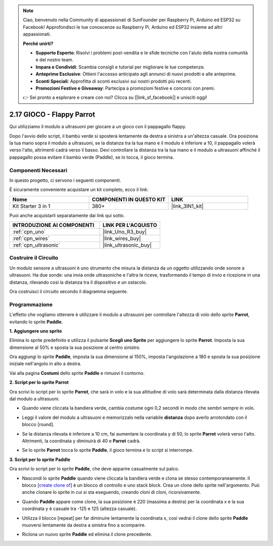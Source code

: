 .. note::

    Ciao, benvenuto nella Community di appassionati di SunFounder per Raspberry Pi, Arduino ed ESP32 su Facebook! Approfondisci le tue conoscenze su Raspberry Pi, Arduino ed ESP32 insieme ad altri appassionati.

    **Perché unirti?**

    - **Supporto Esperto**: Risolvi i problemi post-vendita e le sfide tecniche con l'aiuto della nostra comunità e del nostro team.
    - **Impara e Condividi**: Scambia consigli e tutorial per migliorare le tue competenze.
    - **Anteprime Esclusive**: Ottieni l'accesso anticipato agli annunci di nuovi prodotti e alle anteprime.
    - **Sconti Speciali**: Approfitta di sconti esclusivi sui nostri prodotti più recenti.
    - **Promozioni Festive e Giveaway**: Partecipa a promozioni festive e concorsi con premi.

    👉 Sei pronto a esplorare e creare con noi? Clicca su [|link_sf_facebook|] e unisciti oggi!

.. _sh_parrot:

2.17 GIOCO - Flappy Parrot
===============================

Qui utilizziamo il modulo a ultrasuoni per giocare a un gioco con il pappagallo flappy.

Dopo l'avvio dello script, il bambù verde si sposterà lentamente da destra a sinistra a un'altezza casuale. Ora posiziona la tua mano sopra il modulo a ultrasuoni, se la distanza tra la tua mano e il modulo è inferiore a 10, il pappagallo volerà verso l'alto, altrimenti cadrà verso il basso.
Devi controllare la distanza tra la tua mano e il modulo a ultrasuoni affinché il pappagallo possa evitare il bambù verde (Paddle), se lo tocca, il gioco termina.

.. image:: img/15_parrot.png

Componenti Necessari
-----------------------

In questo progetto, ci servono i seguenti componenti. 

È sicuramente conveniente acquistare un kit completo, ecco il link: 

.. list-table::
    :widths: 20 20 20
    :header-rows: 1

    *   - Nome	
        - COMPONENTI IN QUESTO KIT
        - LINK
    *   - Kit Starter 3 in 1
        - 380+
        - |link_3IN1_kit|

Puoi anche acquistarli separatamente dai link qui sotto.

.. list-table::
    :widths: 30 20
    :header-rows: 1

    *   - INTRODUZIONE AI COMPONENTI
        - LINK PER L'ACQUISTO

    *   - :ref:`cpn_uno`
        - |link_Uno_R3_buy|
    *   - :ref:`cpn_wires`
        - |link_wires_buy|
    *   - :ref:`cpn_ultrasonic`
        - |link_ultrasonic_buy|

Costruire il Circuito
--------------------------

Un modulo sensore a ultrasuoni è uno strumento che misura la distanza da un oggetto utilizzando onde sonore a ultrasuoni. 
Ha due sonde: una invia onde ultrasoniche e l'altra le riceve, trasformando il tempo di invio e ricezione in una distanza, rilevando così la distanza tra il dispositivo e un ostacolo.

Ora costruisci il circuito secondo il diagramma seguente.

.. image:: img/circuit/ultrasonic_circuit.png

Programmazione
-------------------

L'effetto che vogliamo ottenere è utilizzare il modulo a ultrasuoni per controllare l'altezza di volo dello sprite **Parrot**, evitando lo sprite **Paddle**.


**1. Aggiungere uno sprite**

Elimina lo sprite predefinito e utilizza il pulsante **Scegli uno Sprite** per aggiungere lo sprite **Parrot**. Imposta la sua dimensione al 50% e sposta la sua posizione al centro sinistro.

.. image:: img/15_sprite.png

Ora aggiungi lo sprite **Paddle**, imposta la sua dimensione al 150%, imposta l'angolazione a 180 e sposta la sua posizione iniziale nell'angolo in alto a destra.

.. image:: img/15_sprite1.png

Vai alla pagina **Costumi** dello sprite **Paddle** e rimuovi il contorno.

.. image:: img/15_sprite2.png

**2. Script per lo sprite Parrot**

Ora scrivi lo script per lo sprite **Parrot**, che sarà in volo e la sua altitudine di volo sarà determinata dalla distanza rilevata dal modulo a ultrasuoni.

* Quando viene cliccata la bandiera verde, cambia costume ogni 0,2 secondi in modo che sembri sempre in volo.

.. image:: img/15_parr1.png

* Leggi il valore del modulo a ultrasuoni e memorizzalo nella variabile **distanza** dopo averlo arrotondato con il blocco [round].

.. image:: img/15_parr2.png

* Se la distanza rilevata è inferiore a 10 cm, fai aumentare la coordinata y di 50, lo sprite **Parrot** volerà verso l'alto. Altrimenti, la coordinata y diminuirà di 40 e **Parrot** cadrà.

.. image:: img/15_parr3.png

* Se lo sprite **Parrot** tocca lo sprite **Paddle**, il gioco termina e lo script si interrompe.

.. image:: img/15_parr4.png


**3. Script per lo sprite Paddle**

Ora scrivi lo script per lo sprite **Paddle**, che deve apparire casualmente sul palco.

* Nascondi lo sprite **Paddle** quando viene cliccata la bandiera verde e clona se stesso contemporaneamente. Il blocco [`create clone of <https://en.scratch-wiki.info/wiki/Create_Clone_of_()_(block)>`_] è un blocco di controllo e uno stack block. Crea un clone dello sprite nell'argomento. Può anche clonare lo sprite in cui si sta eseguendo, creando cloni di cloni, ricorsivamente.

.. image:: img/15_padd.png

* Quando **Paddle** appare come clone, la sua posizione è 220 (massima a destra) per la coordinata x e la sua coordinata y è casuale tra -125 e 125 (altezza casuale).

.. image:: img/15_padd1.png

* Utilizza il blocco [repeat] per far diminuire lentamente la coordinata x, così vedrai il clone dello sprite **Paddle** muoversi lentamente da destra a sinistra fino a scomparire.

.. image:: img/15_padd2.png

* Riclona un nuovo sprite **Paddle** ed elimina il clone precedente.

.. image:: img/15_padd3.png